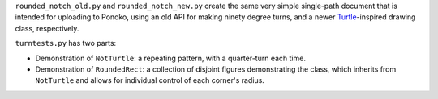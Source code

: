 
``rounded_notch_old.py`` and ``rounded_notch_new.py`` create the same very simple single-path document that is intended for uploading to Ponoko, using an old API for making ninety degree turns, and a newer `Turtle`_-inspired drawing class, respectively.

``turntests.py`` has two parts:

- Demonstration of ``NotTurtle``: a repeating pattern, with a quarter-turn each time.
- Demonstration of ``RoundedRect``: a collection of disjoint figures demonstrating the  class, which inherits from ``NotTurtle`` and allows for individual control of each corner's radius.

.. _Ponoko: https://www.ponoko.com/starter-kits/inkscape
.. _Turtle: https://en.wikipedia.org/wiki/Turtle_graphics
